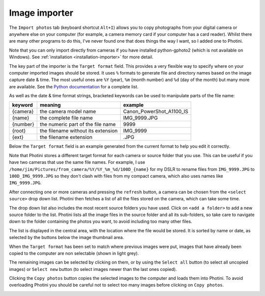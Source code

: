 .. This is part of the Photini documentation.
   Copyright (C)  2012-17  Jim Easterbrook.
   See the file ../DOC_LICENSE.txt for copying condidions.

Image importer
==============

The ``Import photos`` tab (keyboard shortcut ``Alt+I``) allows you to copy photographs from your digital camera or anywhere else on your computer (for example, a camera memory card if your computer has a card reader).
Whilst there are many other programs to do this, I've never found one that does things the way I want, so I added one to Photini.

Note that you can only import directly from cameras if you have installed python-gphoto2 (which is not available on Windows).
See :ref:`installation <installation-importer>` for more detail.

The key part of the importer is the ``Target format`` field.
This provides a very flexible way to specify where on your computer imported images should be stored.
It uses ``%`` formats to generate file and directory names based on the image capture date & time.
The most useful ones are ``%Y`` (year), ``%m`` (month number) and ``%d`` (day of the month) but many more are available.
See the `Python documentation <https://docs.python.org/2/library/datetime.html#strftime-strptime-behavior>`_ for a complete list.

As well as the date & time format strings, bracketed keywords can be used to manipulate parts of the file name:

========  ==================================  =======
keyword   meaning                             example
========  ==================================  =======
{camera}  the camera model name               Canon_PowerShot_A1100_IS
{name}    the complete file name              IMG_9999.JPG
{number}  the numeric part of the file name   9999
{root}    the filename without its extension  IMG_9999
{ext}     the filename extension              .JPG
========  ==================================  =======

Below the ``Target format`` field is an example generated from the current format to help you edit it correctly.

Note that Photini stores a different target format for each camera or source folder that you use.
This can be useful if you have two cameras that use the same file names.
For example, I use ``/home/jim/Pictures/from_camera/%Y/%Y_%m_%d/100D_{name}`` for my DSLR to rename files from ``IMG_9999.JPG`` to ``100D_IMG_9999.JPG`` so they don't clash with files from my compact camera, which also uses names like ``IMG_9999.JPG``.

.. image:: ../images/screenshot_31.png

After connecting one or more cameras and pressing the ``refresh`` button, a camera can be chosen from the ``<select source>`` drop down list.
Photini then fetches a list of all the files stored on the camera, which can take some time.

The drop down list also includes the most recent source folders you have used.
Click on ``<add a folder>`` to add a new source folder to the list.
Photini lists all the image files in the source folder and all its sub-folders, so take care to navigate down to the folder containing the photos you want, to avoid including too many other files.

The list is displayed in the central area, with the location where the file would be stored.
It is sorted by name or date, as selected by the buttons below the image thumbnail area. 

.. image:: ../images/screenshot_32.png

When the ``Target format`` has been set to match where previous images were put, images that have already been copied to the computer are non selectable (shown in light grey).

.. image:: ../images/screenshot_33.png

The remaining images can be selected by clicking on them, or by using the ``Select all`` button (to select all uncopied images) or ``Select new`` button (to select images newer than the last ones copied).

.. image:: ../images/screenshot_34.png

Clicking the ``Copy photos`` button copies the selected images to the computer and loads them into Photini.
To avoid overloading Photini you should be careful not to select too many images before clicking on ``Copy photos``.

.. image:: ../images/screenshot_35.png
